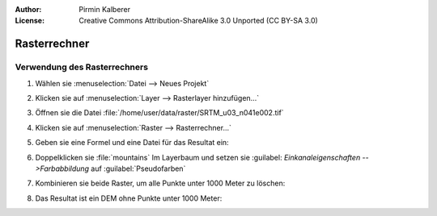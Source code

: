 :Author: Pirmin Kalberer
:License: Creative Commons Attribution-ShareAlike 3.0 Unported  (CC BY-SA 3.0)

********************************************************************************
Rasterrechner
********************************************************************************

Verwendung des Rasterrechners
================================================================================

#. Wählen sie :menuselection:`Datei --> Neues Projekt`

#. Klicken sie auf :menuselection:`Layer --> Rasterlayer hinzufügen...`

#. Öffnen sie die Datei :file:`/home/user/data/raster/SRTM_u03_n041e002.tif`

#. Klicken sie auf :menuselection:`Raster --> Rasterrechner...`

#. Geben sie eine Formel und eine Datei für das Resultat ein:

   .. image:: ../images/rastercalc_mountains.png
     :scale: 70 %

#. Doppelklicken sie :file:`mountains` Im Layerbaum und setzen sie :guilabel: `Einkanaleigenschaften -->Farbabbildung` auf :guilabel:`Pseudofarben`

   .. image:: ../images/rastercalc_colormap.png
     :scale: 70 %

#. Kombinieren sie beide Raster, um alle Punkte unter 1000 Meter zu löschen:

   .. image:: ../images/rastercalc_srtm_mountains_only.png
     :scale: 70 %

#. Das Resultat ist ein DEM ohne Punkte unter 1000 Meter:

   .. image:: ../images/rastercalc_srtm_mountains_only_pseudocolor.png
     :scale: 70 %
